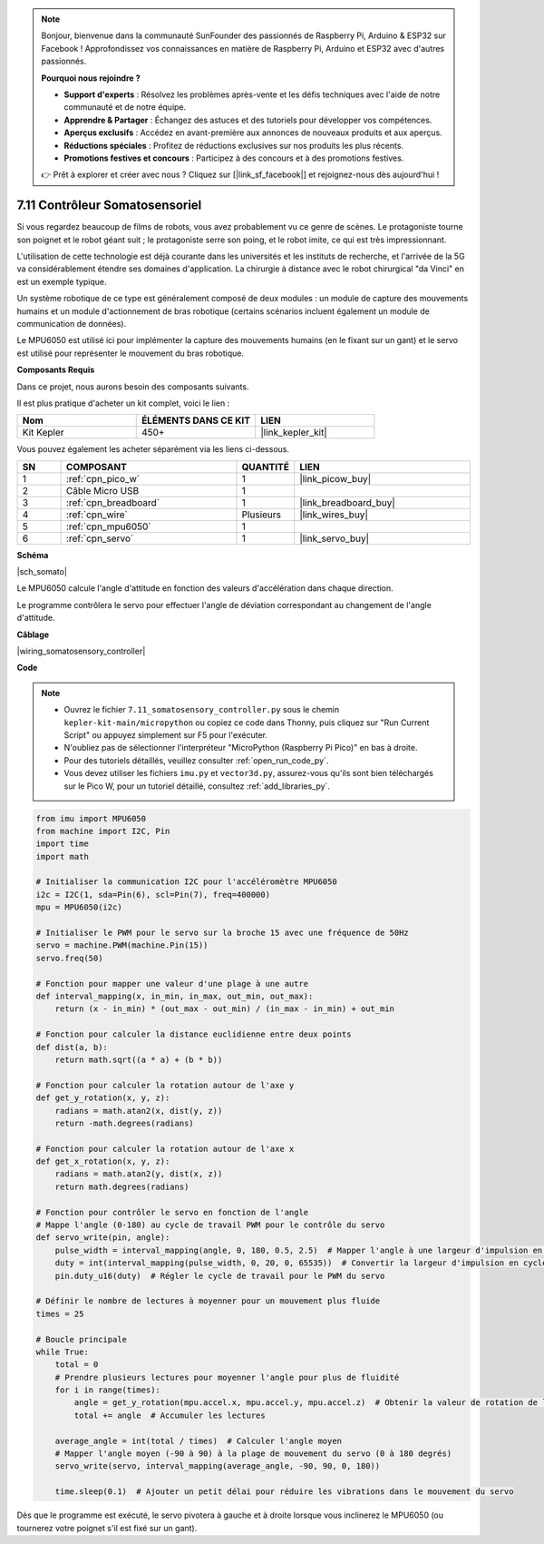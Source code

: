 .. note::

    Bonjour, bienvenue dans la communauté SunFounder des passionnés de Raspberry Pi, Arduino & ESP32 sur Facebook ! Approfondissez vos connaissances en matière de Raspberry Pi, Arduino et ESP32 avec d'autres passionnés.

    **Pourquoi nous rejoindre ?**

    - **Support d'experts** : Résolvez les problèmes après-vente et les défis techniques avec l'aide de notre communauté et de notre équipe.
    - **Apprendre & Partager** : Échangez des astuces et des tutoriels pour développer vos compétences.
    - **Aperçus exclusifs** : Accédez en avant-première aux annonces de nouveaux produits et aux aperçus.
    - **Réductions spéciales** : Profitez de réductions exclusives sur nos produits les plus récents.
    - **Promotions festives et concours** : Participez à des concours et à des promotions festives.

    👉 Prêt à explorer et créer avec nous ? Cliquez sur [|link_sf_facebook|] et rejoignez-nous dès aujourd'hui !

.. _py_somato_controller:


7.11 Contrôleur Somatosensoriel
==================================

Si vous regardez beaucoup de films de robots, vous avez probablement vu ce genre de scènes.
Le protagoniste tourne son poignet et le robot géant suit ; le protagoniste serre son poing, et le robot imite, ce qui est très impressionnant.

L'utilisation de cette technologie est déjà courante dans les universités et les instituts de recherche, et l'arrivée de la 5G va considérablement étendre ses domaines d'application. 
La chirurgie à distance avec le robot chirurgical "da Vinci" en est un exemple typique.

Un système robotique de ce type est généralement composé de deux modules : un module de capture des mouvements humains et un module d'actionnement de bras robotique (certains scénarios incluent également un module de communication de données).

Le MPU6050 est utilisé ici pour implémenter la capture des mouvements humains (en le fixant sur un gant) et le servo est utilisé pour représenter le mouvement du bras robotique.

**Composants Requis**

Dans ce projet, nous aurons besoin des composants suivants.

Il est plus pratique d'acheter un kit complet, voici le lien :

.. list-table::
    :widths: 20 20 20
    :header-rows: 1

    *   - Nom
        - ÉLÉMENTS DANS CE KIT
        - LIEN
    *   - Kit Kepler
        - 450+
        - |link_kepler_kit|

Vous pouvez également les acheter séparément via les liens ci-dessous.

.. list-table::
    :widths: 5 20 5 20
    :header-rows: 1

    *   - SN
        - COMPOSANT
        - QUANTITÉ
        - LIEN

    *   - 1
        - :ref:`cpn_pico_w`
        - 1
        - |link_picow_buy|
    *   - 2
        - Câble Micro USB
        - 1
        - 
    *   - 3
        - :ref:`cpn_breadboard`
        - 1
        - |link_breadboard_buy|
    *   - 4
        - :ref:`cpn_wire`
        - Plusieurs
        - |link_wires_buy|
    *   - 5
        - :ref:`cpn_mpu6050`
        - 1
        - 
    *   - 6
        - :ref:`cpn_servo`
        - 1
        - |link_servo_buy|

**Schéma**

|sch_somato|

Le MPU6050 calcule l'angle d'attitude en fonction des valeurs d'accélération dans chaque direction.

Le programme contrôlera le servo pour effectuer l'angle de déviation correspondant au changement de l'angle d'attitude.

**Câblage**

|wiring_somatosensory_controller| 

**Code**

.. note::

    * Ouvrez le fichier ``7.11_somatosensory_controller.py`` sous le chemin ``kepler-kit-main/micropython`` ou copiez ce code dans Thonny, puis cliquez sur "Run Current Script" ou appuyez simplement sur F5 pour l'exécuter.
    * N'oubliez pas de sélectionner l'interpréteur "MicroPython (Raspberry Pi Pico)" en bas à droite.

    * Pour des tutoriels détaillés, veuillez consulter :ref:`open_run_code_py`.
    * Vous devez utiliser les fichiers ``imu.py`` et ``vector3d.py``, assurez-vous qu'ils sont bien téléchargés sur le Pico W, pour un tutoriel détaillé, consultez :ref:`add_libraries_py`.

.. code-block:: python

    from imu import MPU6050
    from machine import I2C, Pin
    import time
    import math

    # Initialiser la communication I2C pour l'accéléromètre MPU6050
    i2c = I2C(1, sda=Pin(6), scl=Pin(7), freq=400000)
    mpu = MPU6050(i2c)

    # Initialiser le PWM pour le servo sur la broche 15 avec une fréquence de 50Hz
    servo = machine.PWM(machine.Pin(15))
    servo.freq(50)

    # Fonction pour mapper une valeur d'une plage à une autre
    def interval_mapping(x, in_min, in_max, out_min, out_max):
        return (x - in_min) * (out_max - out_min) / (in_max - in_min) + out_min

    # Fonction pour calculer la distance euclidienne entre deux points
    def dist(a, b):
        return math.sqrt((a * a) + (b * b))

    # Fonction pour calculer la rotation autour de l'axe y
    def get_y_rotation(x, y, z):
        radians = math.atan2(x, dist(y, z))
        return -math.degrees(radians)

    # Fonction pour calculer la rotation autour de l'axe x
    def get_x_rotation(x, y, z):
        radians = math.atan2(y, dist(x, z))
        return math.degrees(radians)

    # Fonction pour contrôler le servo en fonction de l'angle
    # Mappe l'angle (0-180) au cycle de travail PWM pour le contrôle du servo
    def servo_write(pin, angle):
        pulse_width = interval_mapping(angle, 0, 180, 0.5, 2.5)  # Mapper l'angle à une largeur d'impulsion en ms (0,5 ms à 2,5 ms)
        duty = int(interval_mapping(pulse_width, 0, 20, 0, 65535))  # Convertir la largeur d'impulsion en cycle de travail PWM (0-65535)
        pin.duty_u16(duty)  # Régler le cycle de travail pour le PWM du servo

    # Définir le nombre de lectures à moyenner pour un mouvement plus fluide
    times = 25

    # Boucle principale
    while True:
        total = 0
        # Prendre plusieurs lectures pour moyenner l'angle pour plus de fluidité
        for i in range(times):
            angle = get_y_rotation(mpu.accel.x, mpu.accel.y, mpu.accel.z)  # Obtenir la valeur de rotation de l'axe y à partir de l'accéléromètre
            total += angle  # Accumuler les lectures

        average_angle = int(total / times)  # Calculer l'angle moyen
        # Mapper l'angle moyen (-90 à 90) à la plage de mouvement du servo (0 à 180 degrés)
        servo_write(servo, interval_mapping(average_angle, -90, 90, 0, 180))

        time.sleep(0.1)  # Ajouter un petit délai pour réduire les vibrations dans le mouvement du servo

Dès que le programme est exécuté, le servo pivotera à gauche et à droite lorsque vous inclinerez le MPU6050 (ou tournerez votre poignet s'il est fixé sur un gant).
